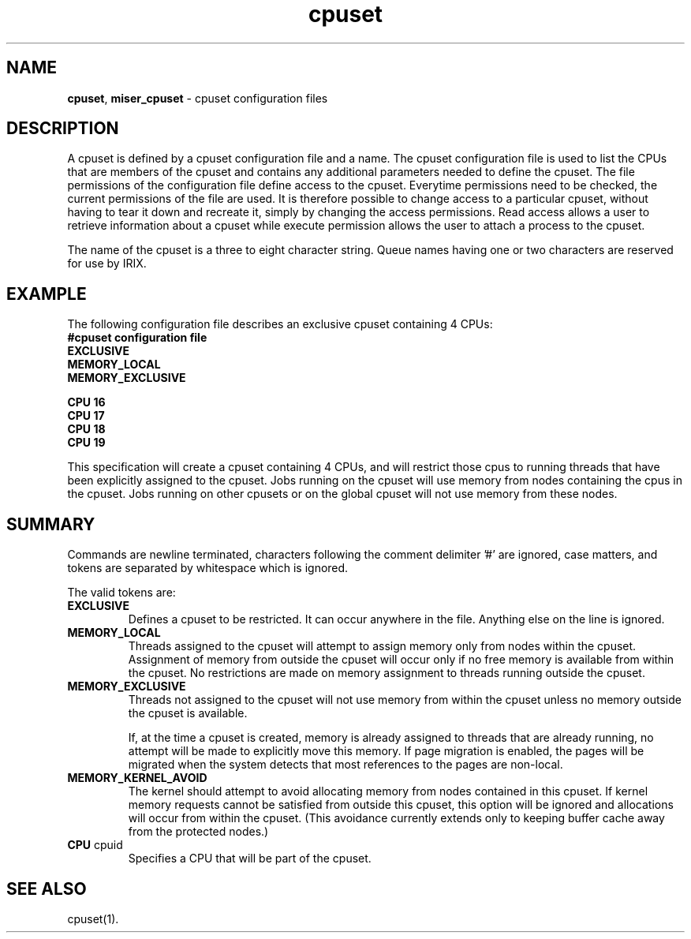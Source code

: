 .TH cpuset 4
.SH NAME
\f3cpuset\f1, \f3miser_cpuset\f1 \- cpuset configuration files
.SH DESCRIPTION
A cpuset is defined by a cpuset configuration file and a name.
The cpuset configuration file is used to list the CPUs that are 
members of the cpuset and contains any additional parameters needed 
to define the cpuset.  The file permissions of the configuration 
file define access to the cpuset. Everytime permissions need to be 
checked, the current permissions of the file are used. It is therefore 
possible to change access to a particular cpuset, without having to 
tear it down and recreate it, simply by changing the access permissions. 
Read access allows a user to retrieve information about a cpuset while
execute permission allows the user to attach a process to the cpuset.
.P
The name of the cpuset is a three to eight character string.  Queue 
names having one or two characters are reserved for use by IRIX.
.SH EXAMPLE
The following configuration file describes an exclusive cpuset containing
4 CPUs:
.nf
\f3
#cpuset configuration file
EXCLUSIVE
MEMORY_LOCAL
MEMORY_EXCLUSIVE

CPU 16 
CPU 17
CPU 18
CPU 19
\f1
.fi
.P
This specification will create a cpuset containing 4 CPUs, and will
restrict those cpus to running threads that have been explicitly 
assigned to the cpuset.  Jobs running on the cpuset will use memory 
from nodes containing the cpus in the cpuset. Jobs running on other 
cpusets or on the global cpuset will not use memory from these nodes.
.SH SUMMARY
Commands are newline terminated,
characters following the comment delimiter '#' are ignored, case
matters, and tokens are separated by whitespace which is ignored.
.P
The valid tokens are:
.TP
.BR EXCLUSIVE
Defines a cpuset to be restricted. It can occur anywhere in the
file. Anything else on the line is ignored.
.TP
.BR MEMORY_LOCAL
Threads assigned to the cpuset will attempt to assign memory only 
from nodes within the cpuset.  Assignment of memory from outside the 
cpuset will occur only if no free memory is available from within the 
cpuset.  No restrictions are made on memory assignment to threads 
running outside the cpuset.
.TP
.BR MEMORY_EXCLUSIVE
Threads not assigned to the cpuset will not use memory from within 
the cpuset unless no memory outside the cpuset is available.

If, at the time a cpuset is created, memory is already assigned to 
threads that are already running, no attempt will be made to explicitly 
move this memory.  If page migration is enabled, the pages will be
migrated when the system detects that most references to the pages are 
non-local.
.TP
.BR MEMORY_KERNEL_AVOID
The kernel should attempt to avoid allocating memory from nodes contained in
this cpuset. If kernel memory requests cannot be satisfied from outside this
cpuset, this option will be ignored and allocations will occur from within the
cpuset. (This avoidance currently extends only to keeping buffer cache away
from the protected nodes.)
.TP
.BR CPU " cpuid "
Specifies a CPU that will be part of the cpuset.
.SH "SEE ALSO"
cpuset(1).
